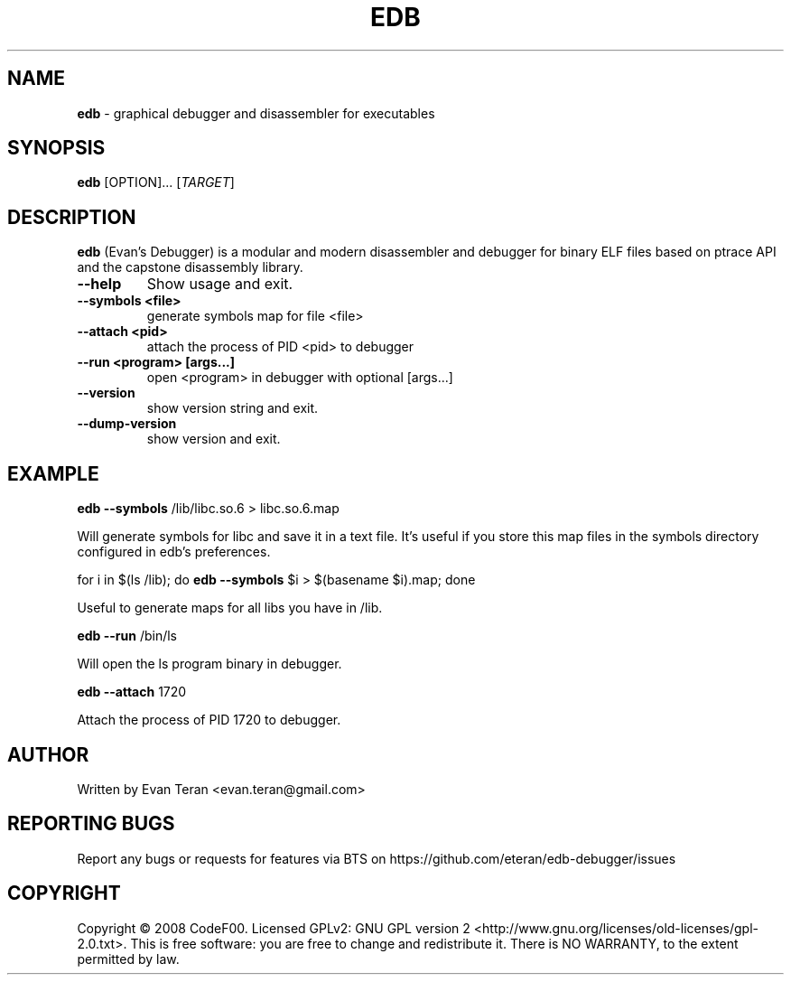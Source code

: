 .\"Text automatically generated by txt2man
.TH EDB 1 "December 2011" "" ""
.SH NAME
\fBedb \fP- graphical debugger and disassembler for executables
.SH SYNOPSIS
.nf
.fam C
 \fBedb\fP [OPTION]\.\.\. [\fITARGET\fP]
.fam T
.fi
.fam T
.fi
.SH DESCRIPTION
\fBedb\fP (Evan's Debugger) is a modular and modern disassembler and debugger for
binary ELF files based on ptrace API and the capstone disassembly library.
.TP
.B
\fB--help\fP
Show usage and exit.
.TP
.B
\fB--symbols\fP <file>
generate symbols map for file <file>
.TP
.B
\fB--attach\fP <pid>
attach the process of PID <pid> to debugger
.TP
.B
\fB--run\fP <program> [args\.\.\.]
open <program> in debugger with optional [args\.\.\.]
.TP
.B
\fB--version\fP
show version string and exit.
.TP
.B
\fB--dump-version\fP
show version and exit.
.SH EXAMPLE
\fBedb\fP \fB--symbols\fP /lib/libc.so.6 > libc.so.6.map
.PP
.nf
.fam C
     Will generate symbols for libc and save it in a text file. It's useful if you store this map files in the symbols directory configured in edb's preferences.

.fam T
.fi
for i in $(ls /lib); do \fBedb\fP \fB--symbols\fP $i > $(basename $i).map; done
.PP
.nf
.fam C
      Useful to generate maps for all libs you have in /lib.

.fam T
.fi
\fBedb\fP \fB--run\fP /bin/ls
.PP
.nf
.fam C
      Will open the ls program binary in debugger.

.fam T
.fi
\fBedb\fP \fB--attach\fP 1720
.PP
.nf
.fam C
     Attach the process of PID 1720 to debugger.
.fam T
.fi
.SH AUTHOR
Written by Evan Teran <evan.teran@gmail.com>
.SH REPORTING BUGS
Report any bugs or requests for features via BTS on https://github.com/eteran/edb-debugger/issues
.SH COPYRIGHT
Copyright © 2008 CodeF00. Licensed GPLv2: GNU GPL version 2 <http://www.gnu.org/licenses/old-licenses/gpl-2.0.txt>. This is free software: you are free to change and redistribute it. There is NO WARRANTY, to the extent permitted by law.
